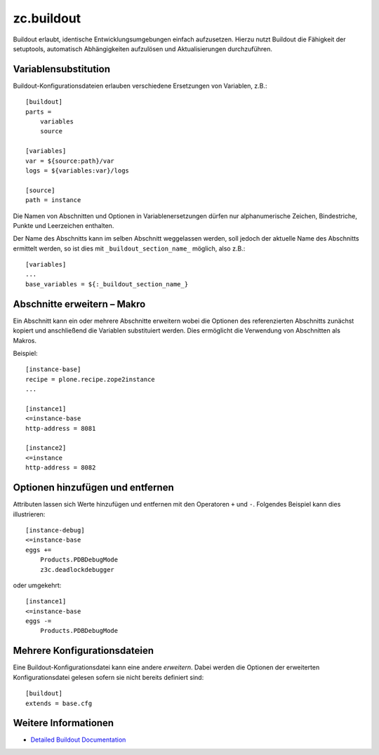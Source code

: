 ===========
zc.buildout
===========

Buildout erlaubt, identische Entwicklungsumgebungen einfach aufzusetzen. Hierzu nutzt Buildout die Fähigkeit der setuptools, automatisch Abhängigkeiten aufzulösen und Aktualisierungen durchzuführen.

Variablensubstitution
=====================

Buildout-Konfigurationsdateien erlauben verschiedene Ersetzungen von Variablen, z.B.::

 [buildout]
 parts =
     variables
     source

 [variables]
 var = ${source:path}/var
 logs = ${variables:var}/logs

 [source]
 path = instance

Die Namen von Abschnitten und Optionen in Variablenersetzungen dürfen nur alphanumerische Zeichen, Bindestriche, Punkte und Leerzeichen enthalten.

Der Name des Abschnitts kann im selben Abschnitt weggelassen werden, soll jedoch der aktuelle Name des Abschnitts ermittelt werden, so ist dies mit ``_buildout_section_name_`` möglich, also z.B.::

 [variables]
 ...
 base_variables = ${:_buildout_section_name_}

Abschnitte erweitern – Makro
=============================

Ein Abschnitt kann ein oder mehrere Abschnitte  erweitern wobei die Optionen des referenzierten  Abschnitts zunächst kopiert und anschließend die Variablen substituiert werden. Dies ermöglicht die Verwendung von Abschnitten als Makros.

Beispiel::

 [instance-base]
 recipe = plone.recipe.zope2instance
 ...

 [instance1]
 <=instance-base
 http-address = 8081

 [instance2]
 <=instance
 http-address = 8082

Optionen hinzufügen und entfernen
=================================

Attributen lassen sich Werte hinzufügen und entfernen mit den Operatoren ``+`` und ``-``. Folgendes Beispiel kann dies illustrieren::

 [instance-debug]
 <=instance-base
 eggs +=
     Products.PDBDebugMode
     z3c.deadlockdebugger

oder umgekehrt::

 [instance1]
 <=instance-base
 eggs -=
     Products.PDBDebugMode

Mehrere Konfigurationsdateien
=============================

Eine Buildout-Konfigurationsdatei kann eine andere *erweitern*. Dabei werden die Optionen der erweiterten Konfigurationsdatei gelesen sofern sie nicht bereits definiert sind::

 [buildout]
 extends = base.cfg

Weitere Informationen
=====================

- `Detailed Buildout Documentation <http://pypi.python.org/pypi/zc.buildout/1.5.2#detailed-documentation>`_
